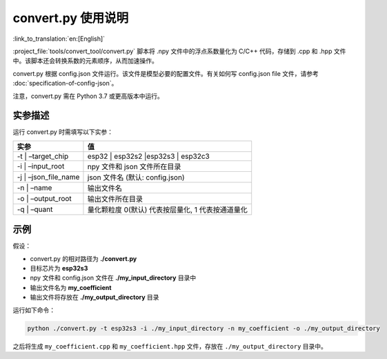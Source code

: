 convert.py 使用说明
========================

:link_to_translation:`en:[English]`

:project_file:`tools/convert_tool/convert.py` 脚本将 .npy 文件中的浮点系数量化为 C/C++ 代码，存储到 .cpp 和 .hpp 文件中。该脚本还会转换系数的元素顺序，从而加速操作。

convert.py 根据 config.json 文件运行。该文件是模型必要的配置文件。有关如何写 config.json file 文件，请参考 :doc:`specification-of-config-json`。

注意，convert.py 需在 Python 3.7 或更高版本中运行。

实参描述
--------

运行 convert.py 时需填写以下实参：

===================== =================================================
实参                  值
===================== =================================================
-t \| –target_chip    esp32 \| esp32s2 \|esp32s3 \| esp32c3
-i \| –input_root     npy 文件和 json 文件所在目录
-j \| –json_file_name json 文件名 (默认: config.json)
-n \| –name           输出文件名
-o \| –output_root    输出文件所在目录
-q \| –quant          量化颗粒度 0(默认) 代表按层量化, 1 代表按通道量化
===================== =================================================

示例
----

假设：

-  convert.py 的相对路径为 **./convert.py**
-  目标芯片为 **esp32s3**
-  npy 文件和 config.json 文件在 **./my_input_directory** 目录中
-  输出文件名为 **my_coefficient**
-  输出文件将存放在 **./my_output_directory** 目录

运行如下命令：

.. code:: sh

   python ./convert.py -t esp32s3 -i ./my_input_directory -n my_coefficient -o ./my_output_directory

之后将生成 ``my_coefficient.cpp`` 和 ``my_coefficient.hpp`` 文件，存放在 ``./my_output_directory`` 目录中。
